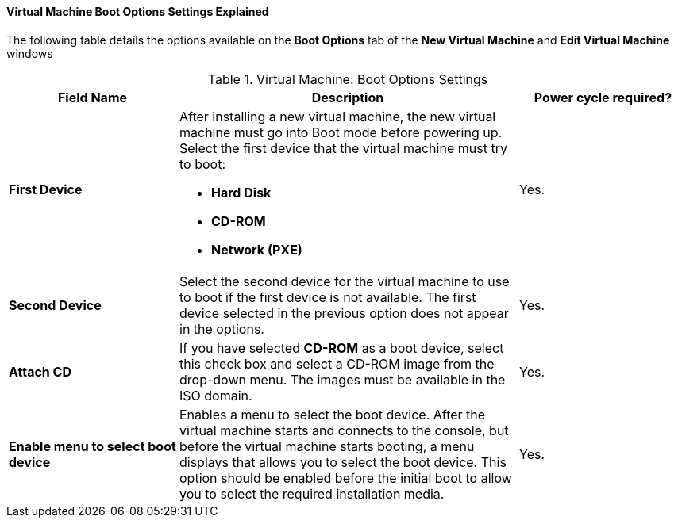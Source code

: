 :_content-type: REFERENCE
[id="Virtual_Machine_Boot_Options_settings_explained_{context}"]
==== Virtual Machine Boot Options Settings Explained

The following table details the options available on the *Boot Options* tab of the *New Virtual Machine* and *Edit Virtual Machine* windows
[id="New_VMs_Boot_Options_{context}"]

.Virtual Machine: Boot Options Settings
[cols="1,2,1", options="header"]
|===

|Field Name
|Description
|Power cycle required?


|*First Device*
a|After installing a new virtual machine, the new virtual machine must go into Boot mode before powering up. Select the first device that the virtual machine must try to boot:

* *Hard Disk*

* *CD-ROM*

* *Network (PXE)*
| Yes.


|*Second Device*
|Select the second device for the virtual machine to use to boot if the first device is not available. The first device selected in the previous option does not appear in the options.
| Yes.


|*Attach CD*
|If you have selected *CD-ROM* as a boot device, select this check box and select a CD-ROM image from the drop-down menu. The images must be available in the ISO domain.
| Yes.


|*Enable menu to select boot device*
|Enables a menu to select the boot device. After the virtual machine starts and connects to the console, but before the virtual machine starts booting, a menu displays that allows you to select the boot device. This option should be enabled before the initial boot to allow you to select the required installation media.
| Yes.

|===
